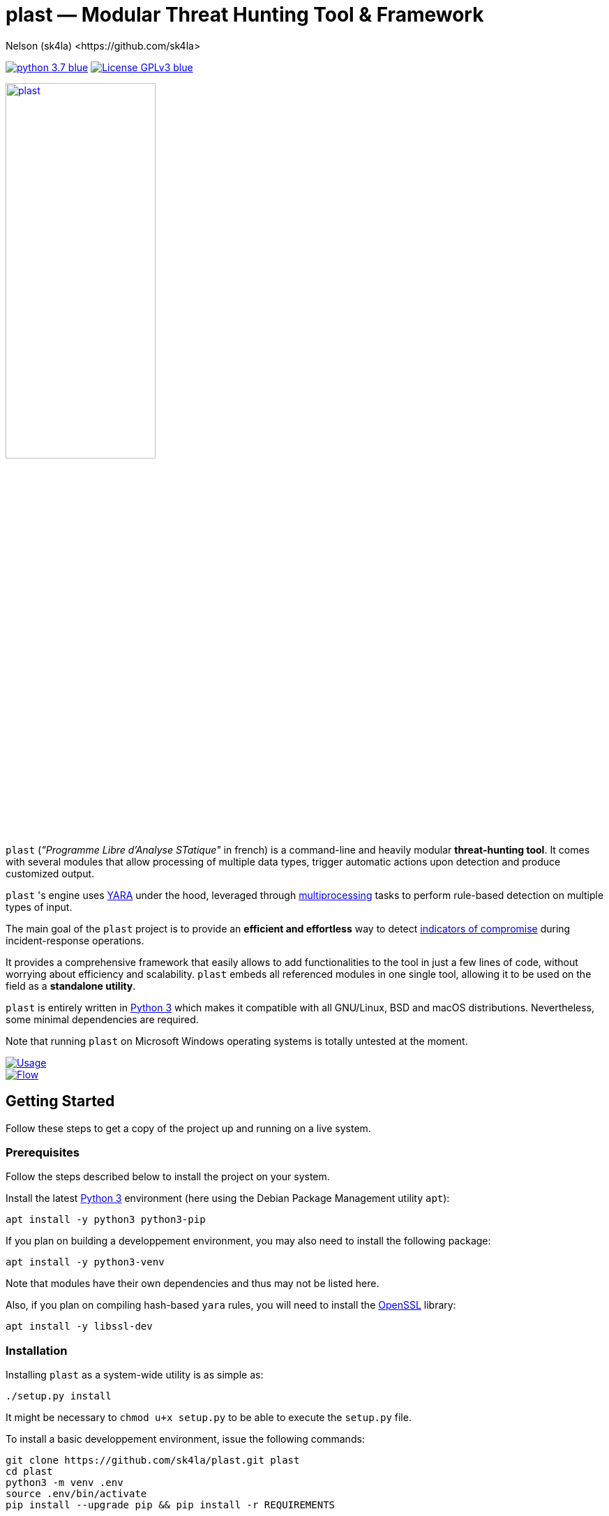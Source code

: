 = +plast+ — Modular Threat Hunting Tool & Framework
Nelson (sk4la) <https://github.com/sk4la>
:imagesdir: ./resources/rendered
:hide-uri-scheme:
:uri-repo: https://github.com/sk4la/plast
:uri-blob: {uri-repo}/blob/master
:uri-license: {uri-blob}/LICENSE
:uri-contrib: {uri-blob}/CONTRIBUTING.adoc
:uri-python: https://www.python.org
:uri-yara: https://virustotal.github.io/yara/
:uri-framework: {uri-blob}/plast/framework

image:https://img.shields.io/badge/python-3.7-blue.svg[link={uri-python}] image:https://img.shields.io/badge/License-GPLv3-blue.svg[link={uri-license}]

image::logo.png[alt=plast, align="center", width=50%, link={uri-repo}]

`plast` (_"Programme Libre d'Analyse STatique"_ in french) is a command-line and heavily modular *threat-hunting tool*. It comes with several modules that allow processing of multiple data types, trigger automatic actions upon detection and produce customized output.

`plast` 's engine uses {uri-yara}[YARA] under the hood, leveraged through https://docs.python.org/3.7/library/multiprocessing.html[multiprocessing] tasks to perform rule-based detection on multiple types of input.

The main goal of the `plast` project is to provide an *efficient and effortless* way to detect https://en.wikipedia.org/wiki/indicator_of_compromise[indicators of compromise] during incident-response operations.

It provides a comprehensive framework that easily allows to add functionalities to the tool in just a few lines of code, without worrying about efficiency and scalability. `plast` embeds all referenced modules in one single tool, allowing it to be used on the field as a *standalone utility*.

`plast` is entirely written in https://www.python.org/[Python 3] which makes it compatible with all GNU/Linux, BSD and macOS distributions. Nevertheless, some minimal dependencies are required.

Note that running `plast` on Microsoft Windows operating systems is totally untested at the moment.

image::usage.png[alt=Usage, align="center", link={uri-repo}]

image::flow.png[alt=Flow, align="center", link={uri-repo}]

== Getting Started

Follow these steps to get a copy of the project up and running on a live system.

=== Prerequisites

Follow the steps described below to install the project on your system.

Install the latest https://www.python.org/[Python 3] environment (here using the Debian Package Management utility `apt`):

[source,sh]
----
apt install -y python3 python3-pip
----

If you plan on building a developpement environment, you may also need to install the following package:

[source,sh]
----
apt install -y python3-venv
----

Note that modules have their own dependencies and thus may not be listed here.

Also, if you plan on compiling hash-based `yara` rules, you will need to install the https://www.openssl.org/[OpenSSL] library:

[source,sh]
----
apt install -y libssl-dev
----

=== Installation

Installing `plast` as a system-wide utility is as simple as:

[source,sh]
----
./setup.py install
----

It might be necessary to `chmod u+x setup.py` to be able to execute the `setup.py` file.

To install a basic developpement environment, issue the following commands:

[source,sh,subs="attributes"]
----
git clone {uri-repo}.git plast
cd plast
python3 -m venv .env
source .env/bin/activate
pip install --upgrade pip && pip install -r REQUIREMENTS
----

== Usage

image::usage.png[alt=Usage, align="center", link={uri-repo}]

=== Manual

Use the following command to display the main help menu:

[source,sh]
----
plast --help
----

Each `Pre` module also has a custom help menu that can be called like this (e.g. with the `raw` module):

[source,sh]
----
plast raw --help
----

=== Basic examples

The following command will recursively look for every file in the `case` directory, process them using the `raw` module (which basically does nothing) and pass into every registered `Callback` and `Post` module:

[source,sh]
----
plast -ri case -o out raw
----

One can easily choose which modules will be invoked during processing by setting the `--callbacks` and `--post` arguments accordingly:

[source,sh]
----
plast -ri case --callbacks pineapple kiwi --post banana apple orange -o out raw
----

Modules are called by their basename without extension (e.g. `banana` for `banana.py`). Disabled or non-existing modules will be ignored.

Custom `plast` modules dwell in the `framework.modules` package.

Not that in cases like below, one may need to add a `-` before any positional argument to break the previous list-based argument's parsing:

[source,sh]
----
plast -o out -ri case - raw
----

=== Data type inference

In case no positional argument is supplied, `plast` implements several techniques (magic numbers, MIME-type guessing) to infer the data type of the provided evidence(s).

This is useful when one does not necessarily know which preprocessing module to invoke when processing exotic evidence(s).

[source,sh]
----
plast -i $CASES/sample.pdf -o out
----

See more examples in {uri-contrib}[CONTRIBUTING.adoc].

=== Adding YARA rulesets

Hmmm, https://virustotal.github.io/yara/[what's a YARA rule again?]

YARA rulesets dwell in the `rulesets` directory. To add custom YARA rulesets, simply drop any `.yar` or `.yara` file(s) to this directory.

Custom rulesets extensions can be added in the `YARA_EXTENSION_FILTERS` list in the `configuration.json` file.

See https://yara.readthedocs.io/en/v3.7.1/writingrules.html[this page] to learn how to write custom YARA rules.

== Contributing

Everyone is welcome to contribute to the project. I'll be happy to include community modules to the public repository.

Please refer to the instructions provided in {uri-contrib}[CONTRIBUTING.adoc] before submitting pull requests though.

== Similar Projects

Similar projects include:

* FireEye's IOC Finder (https://www.fireeye.com/services/freeware/ioc-finder.html): _"The FireEye Indicators of Compromise (IOC) Finder is a free tool for collecting host system data and reporting the presence of IOCs."_
* Nextron's Loki (https://github.com/Neo23x0/Loki): _"LOKI is an open-source IOC and YARA scanner written in Python."_
* ioc-finder (https://github.com/fhightower/ioc-finder)
* ELAT (https://github.com/reed1713/ELAT)
* FSF (https://github.com/EmersonElectricCo/fsf): _"FSF is a modular, recursive file scanning solution. FSF enables analysts to extend the utility of the YARA signatures they write and define actionable intelligence within a file. This is accomplished by recursively scanning a file and looking for opportunities to extract file objects using a combination of YARA signatures (to define opportunities) and programmable logic (to define what to do with the opportunity). The framework allows you to build out your intelligence capability by empowering you to apply observations wrought out of the analytical process..."_
* Kaspersky's KLara (https://github.com/KasperskyLab/klara): _"KLara project is aimed at helping Threat Intelligence researchers hunt for new malware using YARA."_
* Laika BOSS (https://github.com/lmco/laikaboss): _"Laika is an object scanner and intrusion detection system that strives to achieve scalability, flexibility and verbosity."_
* malscan (https://github.com/usualsuspect/malscan): _"`malscan` is a tool to scan process memory for YARA matches and execute Python scripts if a match is found. This is useful for extracting configurations from malware process memory for example."_
* Spyre (https://github.com/DCSO/spyre): _"Spyre is a simple YARA scanner, the main goal is easy operationalization of YARA rules. Comprehensive rule sets are not included. Spyre is intended to be used as an investigation tool by incident responders with an appropriate skill level. It is not meant to be used as any kind of endpoint protection service."_
* stoQ (https://github.com/PUNCH-Cyber/stoq): _"stoQ is an automation framework that helps to simplify the more mundane and repetitive tasks an analyst is required to do. It allows analysts and DevSecOps teams the ability to quickly transition from different data sources, databases, decoders/encoders, and numerous other tasks. stoQ was designed to be enterprise ready and scalable, while also being lean enough for individual security researchers."_
* yaraPCAP (https://github.com/kevthehermit/YaraPcap): _"YARA scanner for IMAP feeds and saved streams."_
* yextend (https://github.com/BayshoreNetworks/yextend): _"Yara integrated software to handle archive file data. `yextend` was written for the sake of augmenting YARA. YARA by itself is great but we realized that it could not natively handle archived content in the granular way that we needed it to. For instance, if we were hunting for malware and it happened to be buried a few levels into archived content, YARA in its native form could not help us. So what we have done is natively handle the inflation of archived content. And we pass the inflated content of each discovered resource to YARA so that it can work its magic natively on one file's payload. Then YARA does what it does quite well in terms of pattern matching and such based on a given set of rules."_

== Versioning

Refer to the `git` repository to retrieve the latest version.

== Copyright & Licensing

Copyright (c) 2018 Nelson (sk4la). Free use of this software is granted under the terms of the GNU GPLv3 license.

See the {uri-license}[LICENSE] file for details.
